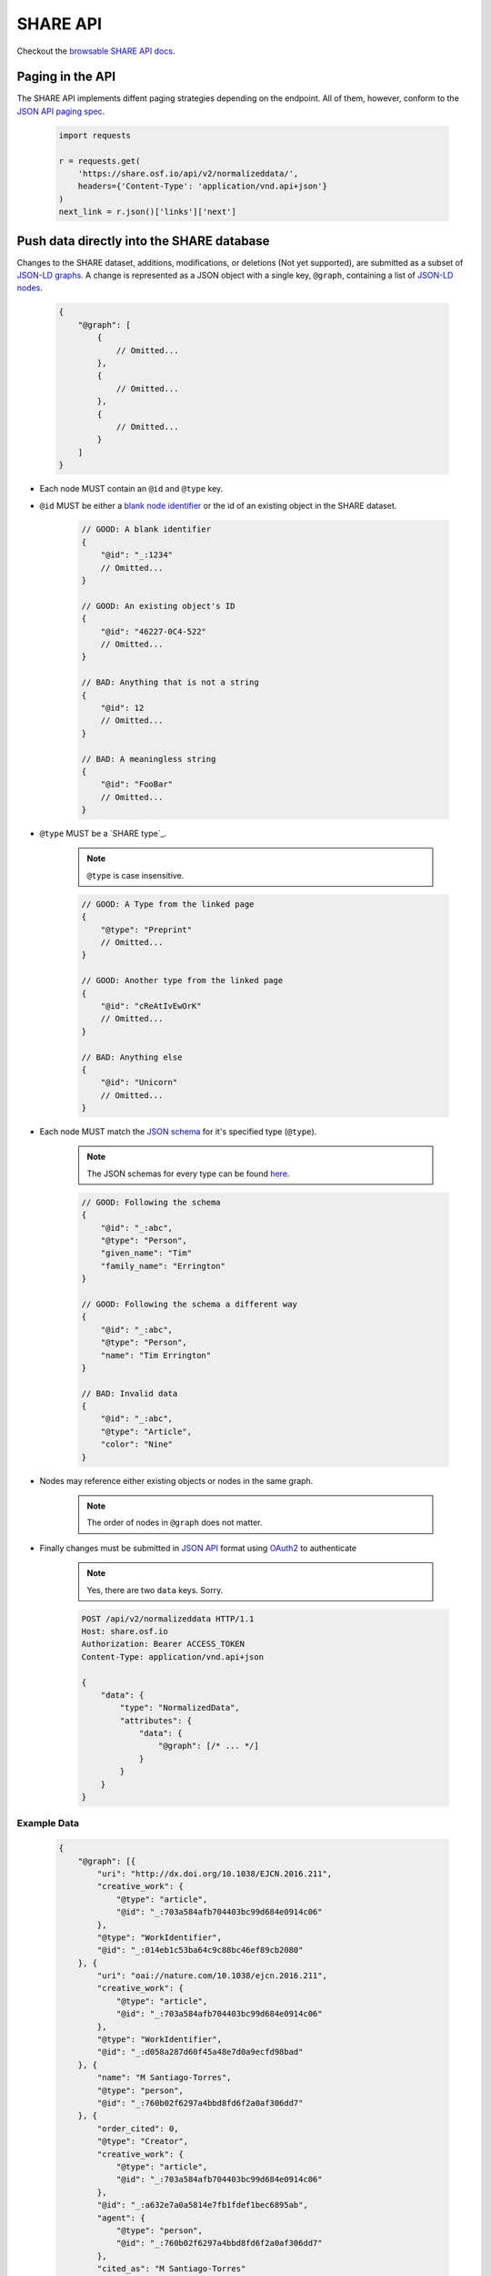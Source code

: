 SHARE API
=========

Checkout the `browsable SHARE API docs`_.

Paging in the API
-----------------

The SHARE API implements diffent paging strategies depending on the endpoint. All of them, however, conform to the `JSON API paging spec`_.

  .. code-block:: python

    import requests

    r = requests.get(
        'https://share.osf.io/api/v2/normalizeddata/',
        headers={'Content-Type': 'application/vnd.api+json'}
    )
    next_link = r.json()['links']['next']


Push data directly into the SHARE database
------------------------------------------

Changes to the SHARE dataset, additions, modifications, or deletions (Not yet supported), are submitted as a subset of `JSON-LD graphs`_.
A change is represented as a JSON object with a single key, ``@graph``, containing a list of `JSON-LD nodes`_.

    .. code-block:: javascript

        {
            "@graph": [
                {
                    // Omitted...
                },
                {
                    // Omitted...
                },
                {
                    // Omitted...
                }
            ]
        }

- Each node MUST contain an ``@id`` and ``@type`` key.
- ``@id`` MUST be either a `blank node identifier`_ or the id of an existing object in the SHARE dataset.

    .. code-block:: javascript

        // GOOD: A blank identifier
        {
            "@id": "_:1234"
            // Omitted...
        }

        // GOOD: An existing object's ID
        {
            "@id": "46227-0C4-522"
            // Omitted...
        }

        // BAD: Anything that is not a string
        {
            "@id": 12
            // Omitted...
        }

        // BAD: A meaningless string
        {
            "@id": "FooBar"
            // Omitted...
        }

- ``@type`` MUST be a `SHARE type`_.

    .. note:: ``@type`` is case insensitive.

    .. code-block:: javascript

        // GOOD: A Type from the linked page
        {
            "@type": "Preprint"
            // Omitted...
        }

        // GOOD: Another type from the linked page
        {
            "@id": "cReAtIvEwOrK"
            // Omitted...
        }

        // BAD: Anything else
        {
            "@id": "Unicorn"
            // Omitted...
        }

- Each node MUST match the `JSON schema`_ for it's specified type (``@type``).

    .. note:: The JSON schemas for every type can be found `here <https://share.osf.io/api/v2/schema>`_.

    .. code-block:: javascript

        // GOOD: Following the schema
        {
            "@id": "_:abc",
            "@type": "Person",
            "given_name": "Tim"
            "family_name": "Errington"
        }

        // GOOD: Following the schema a different way
        {
            "@id": "_:abc",
            "@type": "Person",
            "name": "Tim Errington"
        }

        // BAD: Invalid data
        {
            "@id": "_:abc",
            "@type": "Article",
            "color": "Nine"
        }

- Nodes may reference either existing objects or nodes in the same graph.

    .. note:: The order of nodes in ``@graph`` does not matter.

    .. code-block:: javascript
       :emphasize-lines: 7, 21, 31, 41

        // GOOD: Referring to another node
        {
            "@graph": [{
                "@id": "_:123",
                "@type": "agentidentifier",
                "uri": "http://osf.io/juwia",
                "agent": {"@id": "_:abc", "@type": "person"}  // Refers the the node below
            }, {
                "@id": "_:abc",
                "@type": "person",
                "name": "Chris Seto",
            }]
        }

        // GOOD: Referring to an existing object
        {
            "@graph": [{
                "@id": "_:123",
                "@type": "agentidentifier",
                "uri": "http://osf.io/juwia",
                "agent": {"@id": "6403D-314-B83", "@type": "person"}
            }]
        }

        // BAD: Referring to a node that is not defined
        {
            "@graph": [{
                "@id": "_:123",
                "@type": "agentidentifier",
                "uri": "http://osf.io/juwia",
                "agent": {"@id": "_:abcd", "@type": "person"}  // _:abcd does not appear anywhere
            }]
        }

        // BAD: Referring to a node any way besides {"@id": "...", "@type": "..."}
        {
            "@graph": [{
                "@id": "_:123",
                "@type": "agentidentifier",
                "uri": "http://osf.io/juwia",
                "agent": "6403D-314-B83",  // Please don't
            }]
        }

- Finally changes must be submitted in `JSON API`_ format using `OAuth2`_ to authenticate

    .. note:: Yes, there are two ``data`` keys. Sorry.

    .. code-block:: http

        POST /api/v2/normalizeddata HTTP/1.1
        Host: share.osf.io
        Authorization: Bearer ACCESS_TOKEN
        Content-Type: application/vnd.api+json

        {
            "data": {
                "type": "NormalizedData",
                "attributes": {
                    "data": {
                        "@graph": [/* ... */]
                    }
                }
            }
        }

Example Data
~~~~~~~~~~~~

    .. code-block:: javascript

        {
            "@graph": [{
                "uri": "http://dx.doi.org/10.1038/EJCN.2016.211",
                "creative_work": {
                    "@type": "article",
                    "@id": "_:703a584afb704403bc99d684e0914c06"
                },
                "@type": "WorkIdentifier",
                "@id": "_:014eb1c53ba64c9c88bc46ef89cb2080"
            }, {
                "uri": "oai://nature.com/10.1038/ejcn.2016.211",
                "creative_work": {
                    "@type": "article",
                    "@id": "_:703a584afb704403bc99d684e0914c06"
                },
                "@type": "WorkIdentifier",
                "@id": "_:d058a287d60f45a48e7d0a9ecfd98bad"
            }, {
                "name": "M Santiago-Torres",
                "@type": "person",
                "@id": "_:760b02f6297a4bbd8fd6f2a0af306dd7"
            }, {
                "order_cited": 0,
                "@type": "Creator",
                "creative_work": {
                    "@type": "article",
                    "@id": "_:703a584afb704403bc99d684e0914c06"
                },
                "@id": "_:a632e7a0a5814e7fb1fdef1bec6895ab",
                "agent": {
                    "@type": "person",
                    "@id": "_:760b02f6297a4bbd8fd6f2a0af306dd7"
                },
                "cited_as": "M Santiago-Torres"
            }, {
                "name": "J De Dieu Tapsoba",
                "@type": "person",
                "@id": "_:15838a790c5d41508e5ad8f1327fbaa9"
            }, {
                "order_cited": 1,
                "@type": "Creator",
                "creative_work": {
                    "@type": "article",
                    "@id": "_:703a584afb704403bc99d684e0914c06"
                },
                "@id": "_:55cd617b118c43f5becb7647f17eba12",
                "agent": {
                    "@type": "person",
                    "@id": "_:15838a790c5d41508e5ad8f1327fbaa9"
                },
                "cited_as": "J De Dieu Tapsoba"
            }, {
                "name": "M Kratz",
                "@type": "person",
                "@id": "_:50098933694d4795a2653546cdc85493"
            }, {
                "order_cited": 2,
                "@type": "Creator",
                "creative_work": {
                    "@type": "article",
                    "@id": "_:703a584afb704403bc99d684e0914c06"
                },
                "@id": "_:3c75c1082fde4676a53d16111c7354d9",
                "agent": {
                    "@type": "person",
                    "@id": "_:50098933694d4795a2653546cdc85493"
                },
                "cited_as": "M Kratz"
            }, {
                "name": "J W Lampe",
                "@type": "person",
                "@id": "_:97eb79ce0005436894b52d53536d3ddc"
            }, {
                "order_cited": 3,
                "@type": "Creator",
                "creative_work": {
                    "@type": "article",
                    "@id": "_:703a584afb704403bc99d684e0914c06"
                },
                "@id": "_:671d6abea53442e1b50a2976cbe10ac7",
                "agent": {
                    "@type": "person",
                    "@id": "_:97eb79ce0005436894b52d53536d3ddc"
                },
                "cited_as": "J W Lampe"
            }, {
                "name": "K L Breymeyer",
                "@type": "person",
                "@id": "_:38b4cc174ea44f649257f86cf93effbc"
            }, {
                "order_cited": 4,
                "@type": "Creator",
                "creative_work": {
                    "@type": "article",
                    "@id": "_:703a584afb704403bc99d684e0914c06"
                },
                "@id": "_:b7676b36d1b4483e8008eedfbd1fb043",
                "agent": {
                    "@type": "person",
                    "@id": "_:38b4cc174ea44f649257f86cf93effbc"
                },
                "cited_as": "K L Breymeyer"
            }, {
                "name": "L Levy",
                "@type": "person",
                "@id": "_:b809383685844464ab2a4203c8b5ee98"
            }, {
                "order_cited": 5,
                "@type": "Creator",
                "creative_work": {
                    "@type": "article",
                    "@id": "_:703a584afb704403bc99d684e0914c06"
                },
                "@id": "_:fecd2c815ba84e1d9455b1d31182b267",
                "agent": {
                    "@type": "person",
                    "@id": "_:b809383685844464ab2a4203c8b5ee98"
                },
                "cited_as": "L Levy"
            }, {
                "name": "X Song",
                "@type": "person",
                "@id": "_:007fca2333e74ed38e3f1b92a13662ae"
            }, {
                "order_cited": 6,
                "@type": "Creator",
                "creative_work": {
                    "@type": "article",
                    "@id": "_:703a584afb704403bc99d684e0914c06"
                },
                "@id": "_:b0c9846c388541c39f0cc42056dc1de2",
                "agent": {
                    "@type": "person",
                    "@id": "_:007fca2333e74ed38e3f1b92a13662ae"
                },
                "cited_as": "X Song"
            }, {
                "name": "A Villase\u00f1or",
                "@type": "person",
                "@id": "_:78a4cd8407a74e0a81468ba3cd2658ed"
            }, {
                "order_cited": 7,
                "@type": "Creator",
                "creative_work": {
                    "@type": "article",
                    "@id": "_:703a584afb704403bc99d684e0914c06"
                },
                "@id": "_:96f9851b68444d9fa5ad7faab1f1d518",
                "agent": {
                    "@type": "person",
                    "@id": "_:78a4cd8407a74e0a81468ba3cd2658ed"
                },
                "cited_as": "A Villase\u00f1or"
            }, {
                "name": "C-Y Wang",
                "@type": "person",
                "@id": "_:6ffa6c228c75476c9cc089053be6b3f1"
            }, {
                "order_cited": 8,
                "@type": "Creator",
                "creative_work": {
                    "@type": "article",
                    "@id": "_:703a584afb704403bc99d684e0914c06"
                },
                "@id": "_:f39c7fa402ca4028a78798dc67eb5dff",
                "agent": {
                    "@type": "person",
                    "@id": "_:6ffa6c228c75476c9cc089053be6b3f1"
                },
                "cited_as": "C-Y Wang"
            }, {
                "name": "L Fejerman",
                "@type": "person",
                "@id": "_:3a15f900ccba4d5cbeade9c48f857f60"
            }, {
                "order_cited": 9,
                "@type": "Creator",
                "creative_work": {
                    "@type": "article",
                    "@id": "_:703a584afb704403bc99d684e0914c06"
                },
                "@id": "_:51fbd9a4043b41f29407522e3ef50534",
                "agent": {
                    "@type": "person",
                    "@id": "_:3a15f900ccba4d5cbeade9c48f857f60"
                },
                "cited_as": "L Fejerman"
            }, {
                "name": "M L Neuhouser",
                "@type": "person",
                "@id": "_:e5930003ef914b9e99892cbb134ab0ad"
            }, {
                "order_cited": 10,
                "@type": "Creator",
                "creative_work": {
                    "@type": "article",
                    "@id": "_:703a584afb704403bc99d684e0914c06"
                },
                "@id": "_:b1fd726a4788423eb3a71509b2493757",
                "agent": {
                    "@type": "person",
                    "@id": "_:e5930003ef914b9e99892cbb134ab0ad"
                },
                "cited_as": "M L Neuhouser"
            }, {
                "name": "C S Carlson",
                "@type": "person",
                "@id": "_:a021013c285a4c589b5c1360eb261647"
            }, {
                "order_cited": 11,
                "@type": "Creator",
                "creative_work": {
                    "@type": "article",
                    "@id": "_:703a584afb704403bc99d684e0914c06"
                },
                "@id": "_:34c8ec8f32a74abbaa38d5efec6e9fdd",
                "agent": {
                    "@type": "person",
                    "@id": "_:a021013c285a4c589b5c1360eb261647"
                },
                "cited_as": "C S Carlson"
            }, {
                "name": "Nature Publishing Group",
                "@type": "organization",
                "@id": "_:2cb215bb499844cf8aecc2c9f817386c"
            }, {
                "agent": {
                    "@type": "organization",
                    "@id": "_:2cb215bb499844cf8aecc2c9f817386c"
                },
                "creative_work": {
                    "@type": "article",
                    "@id": "_:703a584afb704403bc99d684e0914c06"
                },
                "@type": "Publisher",
                "@id": "_:5e65f7f40b0f41989566fcf66241767c"
            }, {
                "name": "ejcn",
                "@type": "Tag",
                "@id": "_:a9d049bdd4c7482bb82f513e09365c2e"
            }, {
                "tag": {
                    "@type": "Tag",
                    "@id": "_:a9d049bdd4c7482bb82f513e09365c2e"
                },
                "creative_work": {
                    "@type": "article",
                    "@id": "_:703a584afb704403bc99d684e0914c06"
                },
                "@type": "ThroughTags",
                "@id": "_:e70071583d604be2a7e104cd61b2b6cc"
            }, {
                "name": "Original Article",
                "@type": "Tag",
                "@id": "_:610d99b2c5b74a82896c4681c60ecebb"
            }, {
                "tag": {
                    "@type": "Tag",
                    "@id": "_:610d99b2c5b74a82896c4681c60ecebb"
                },
                "creative_work": {
                    "@type": "article",
                    "@id": "_:703a584afb704403bc99d684e0914c06"
                },
                "@type": "ThroughTags",
                "@id": "_:eeeef1b6c0c24bc58344938badafd464"
            }, {
                "date_updated": "2016-12-14T00:00:00+00:00",
                "rights": "\u00a9 2016 Macmillan Publishers Limited, part of Springer Nature.",
                "related_works": [],
                "title": "Genetic ancestry in relation to the metabolic response to a US versus traditional Mexican diet: a randomized crossover feeding trial among women of Mexican descent",
                "subjects": [],
                "extra": {
                    "language": "en",
                    "set_spec": "ejcn",
                    "identifiers": [
                        "doi:10.1038/ejcn.2016.211",
                        "oai:nature.com:10.1038/ejcn.2016.211"
                    ],
                    "dates": "2016-12-14",
                    "creator": [
                        "M Santiago-Torres",
                        "J De Dieu Tapsoba",
                        "M Kratz",
                        "J W Lampe",
                        "K L Breymeyer",
                        "L Levy",
                        "X Song",
                        "A Villase\u00f1or",
                        "C-Y Wang",
                        "L Fejerman",
                        "M L Neuhouser",
                        "C S Carlson"
                    ],
                    "resource_type": "Original Article"
                },
                "@id": "_:703a584afb704403bc99d684e0914c06",
                "@type": "article"
            }]
        }


Code Examples
~~~~~~~~

    Python

    .. code-block:: python

        import requests

        url = 'https://share.osf.io/api/normalizeddata/'

        payload = {
            'data': {
                'type': 'NormalizedData'
                'attributes': {
                    'data': {
                        '@graph': [{
                            '@type': creativework,
                            '@id': <_:random>,
                            title: "Example Title of Work"
                        }]
                    }
                }
            }
        }

        r = requests.post(url, json=payload, headers={
            'Authorization': 'Bearer <YOUR_TOKEN>',
            'Content-Type': 'application/vnd.api+json'
        })


    JavaScript

    .. code-block:: javascript

        let payload = {
            'data': {
                'type': 'NormalizedData'
                'attributes': {
                    'data': {
                        '@graph': [{
                            '@type': creativework,
                            '@id': <_:random>,
                            title: "Example Title of Work"
                        }]
                    }
                }
            }
        }

        $.ajax({
            method: 'POST',
            headers: {
                'X-CSRFTOKEN': csrfToken
            },
            xhrFields: {
                withCredentials: true,
            },
            data: JSON.stringify(payload),
            contentType: 'application/vnd.api+json',
            url: 'https://share.osf.io/api/normalizeddata/',
        })


.. _browsable SHARE API docs: https://share.osf.io/api/

.. _normalizeddata endpoint: https://share.osf.io/api/normalizeddata

.. _SHARE website: https://share.osf.io

.. _OAuth2: http://self-issued.info/docs/draft-ietf-oauth-v2-bearer.html

.. _JSON API: http://jsonapi.org/

.. _JSON schema: http://json-schema.org/

.. _JSON-LD graphs: https://www.w3.org/TR/json-ld/#named-graphs

.. _JSON-LD nodes: https://www.w3.org/TR/json-ld/#dfn-node

.. _blank node identifier: https://www.w3.org/TR/rdf11-concepts/#dfn-blank-node-identifier

.. _JSON API paging spec: http://jsonapi.org/format/#fetching-pagination
